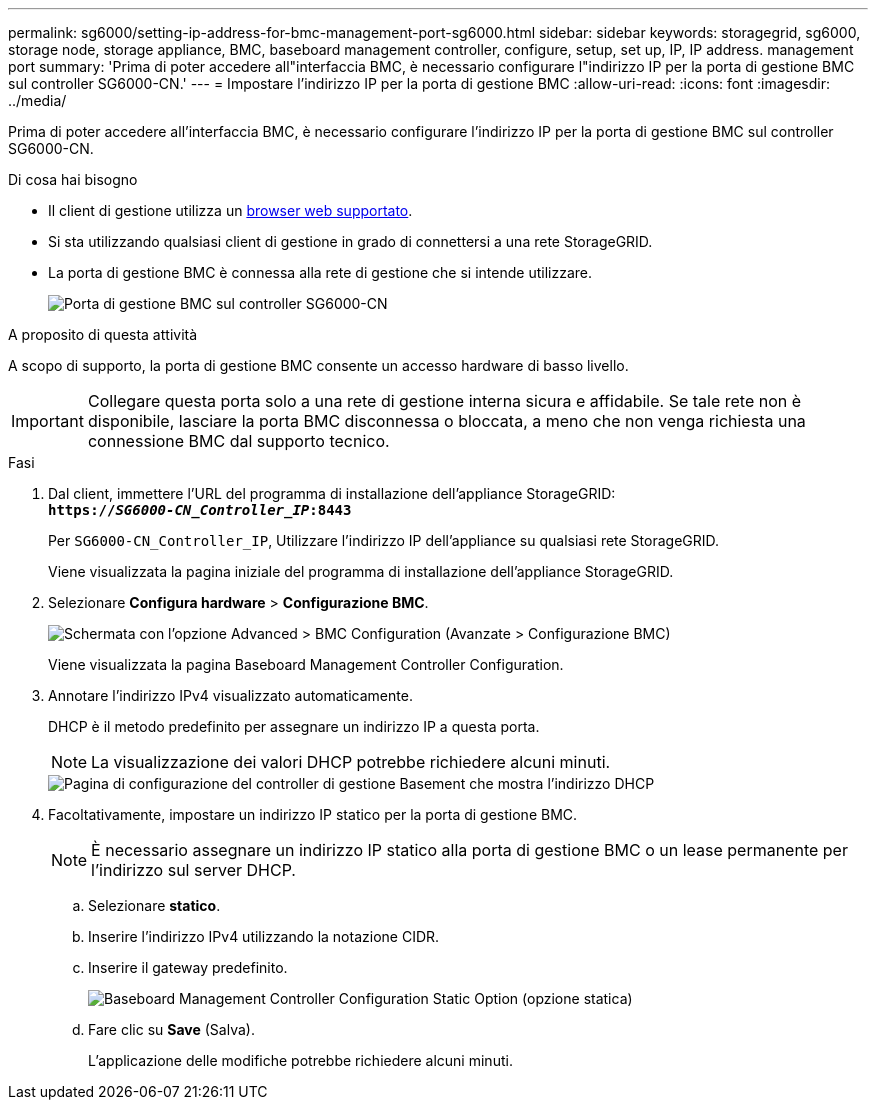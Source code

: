 ---
permalink: sg6000/setting-ip-address-for-bmc-management-port-sg6000.html 
sidebar: sidebar 
keywords: storagegrid, sg6000, storage node, storage appliance, BMC, baseboard management controller, configure, setup, set up, IP, IP address. management port 
summary: 'Prima di poter accedere all"interfaccia BMC, è necessario configurare l"indirizzo IP per la porta di gestione BMC sul controller SG6000-CN.' 
---
= Impostare l'indirizzo IP per la porta di gestione BMC
:allow-uri-read: 
:icons: font
:imagesdir: ../media/


[role="lead"]
Prima di poter accedere all'interfaccia BMC, è necessario configurare l'indirizzo IP per la porta di gestione BMC sul controller SG6000-CN.

.Di cosa hai bisogno
* Il client di gestione utilizza un xref:../admin/web-browser-requirements.adoc[browser web supportato].
* Si sta utilizzando qualsiasi client di gestione in grado di connettersi a una rete StorageGRID.
* La porta di gestione BMC è connessa alla rete di gestione che si intende utilizzare.
+
image::../media/sg6000_cn_bmc_management_port.gif[Porta di gestione BMC sul controller SG6000-CN]



.A proposito di questa attività
A scopo di supporto, la porta di gestione BMC consente un accesso hardware di basso livello.


IMPORTANT: Collegare questa porta solo a una rete di gestione interna sicura e affidabile. Se tale rete non è disponibile, lasciare la porta BMC disconnessa o bloccata, a meno che non venga richiesta una connessione BMC dal supporto tecnico.

.Fasi
. Dal client, immettere l'URL del programma di installazione dell'appliance StorageGRID: +
`*https://_SG6000-CN_Controller_IP_:8443*`
+
Per `SG6000-CN_Controller_IP`, Utilizzare l'indirizzo IP dell'appliance su qualsiasi rete StorageGRID.

+
Viene visualizzata la pagina iniziale del programma di installazione dell'appliance StorageGRID.

. Selezionare *Configura hardware* > *Configurazione BMC*.
+
image::../media/bmc_configuration_page.gif[Schermata con l'opzione Advanced > BMC Configuration (Avanzate > Configurazione BMC)]

+
Viene visualizzata la pagina Baseboard Management Controller Configuration.

. Annotare l'indirizzo IPv4 visualizzato automaticamente.
+
DHCP è il metodo predefinito per assegnare un indirizzo IP a questa porta.

+

NOTE: La visualizzazione dei valori DHCP potrebbe richiedere alcuni minuti.

+
image::../media/bmc_configuration_dhcp_address.gif[Pagina di configurazione del controller di gestione Basement che mostra l'indirizzo DHCP]

. Facoltativamente, impostare un indirizzo IP statico per la porta di gestione BMC.
+

NOTE: È necessario assegnare un indirizzo IP statico alla porta di gestione BMC o un lease permanente per l'indirizzo sul server DHCP.

+
.. Selezionare *statico*.
.. Inserire l'indirizzo IPv4 utilizzando la notazione CIDR.
.. Inserire il gateway predefinito.
+
image::../media/bmc_configuration_static_ip.gif[Baseboard Management Controller Configuration Static Option (opzione statica)]

.. Fare clic su *Save* (Salva).
+
L'applicazione delle modifiche potrebbe richiedere alcuni minuti.




